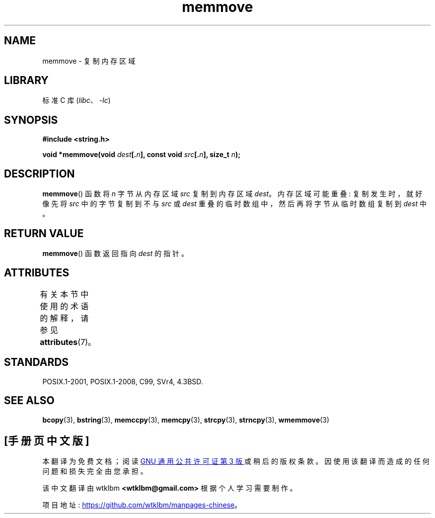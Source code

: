 .\" -*- coding: UTF-8 -*-
'\" t
.\" Copyright 1993 David Metcalfe (david@prism.demon.co.uk)
.\"
.\" SPDX-License-Identifier: Linux-man-pages-copyleft
.\"
.\" References consulted:
.\"     Linux libc source code
.\"     Lewine's _POSIX Programmer's Guide_ (O'Reilly & Associates, 1991)
.\"     386BSD man pages
.\" Modified Sat Jul 24 18:49:59 1993 by Rik Faith (faith@cs.unc.edu)
.\"*******************************************************************
.\"
.\" This file was generated with po4a. Translate the source file.
.\"
.\"*******************************************************************
.TH memmove 3 2022\-12\-29 "Linux man\-pages 6.03" 
.SH NAME
memmove \- 复制内存区域
.SH LIBRARY
标准 C 库 (\fIlibc\fP、\fI\-lc\fP)
.SH SYNOPSIS
.nf
\fB#include <string.h>\fP
.PP
\fBvoid *memmove(void \fP\fIdest\fP\fB[.\fP\fIn\fP\fB], const void \fP\fIsrc\fP\fB[.\fP\fIn\fP\fB], size_t \fP\fIn\fP\fB);\fP
.fi
.SH DESCRIPTION
\fBmemmove\fP() 函数将 \fIn\fP 字节从内存区域 \fIsrc\fP 复制到内存区域 \fIdest\fP。 内存区域可能重叠: 复制发生时，就好像先将
\fIsrc\fP 中的字节复制到不与 \fIsrc\fP 或 \fIdest\fP 重叠的临时数组中，然后再将字节从临时数组复制到 \fIdest\fP 中。
.SH "RETURN VALUE"
\fBmemmove\fP() 函数返回指向 \fIdest\fP 的指针。
.SH ATTRIBUTES
有关本节中使用的术语的解释，请参见 \fBattributes\fP(7)。
.ad l
.nh
.TS
allbox;
lbx lb lb
l l l.
Interface	Attribute	Value
T{
\fBmemmove\fP()
T}	Thread safety	MT\-Safe
.TE
.hy
.ad
.sp 1
.SH STANDARDS
POSIX.1\-2001, POSIX.1\-2008, C99, SVr4, 4.3BSD.
.SH "SEE ALSO"
\fBbcopy\fP(3), \fBbstring\fP(3), \fBmemccpy\fP(3), \fBmemcpy\fP(3), \fBstrcpy\fP(3),
\fBstrncpy\fP(3), \fBwmemmove\fP(3)
.PP
.SH [手册页中文版]
.PP
本翻译为免费文档；阅读
.UR https://www.gnu.org/licenses/gpl-3.0.html
GNU 通用公共许可证第 3 版
.UE
或稍后的版权条款。因使用该翻译而造成的任何问题和损失完全由您承担。
.PP
该中文翻译由 wtklbm
.B <wtklbm@gmail.com>
根据个人学习需要制作。
.PP
项目地址:
.UR \fBhttps://github.com/wtklbm/manpages-chinese\fR
.ME 。
